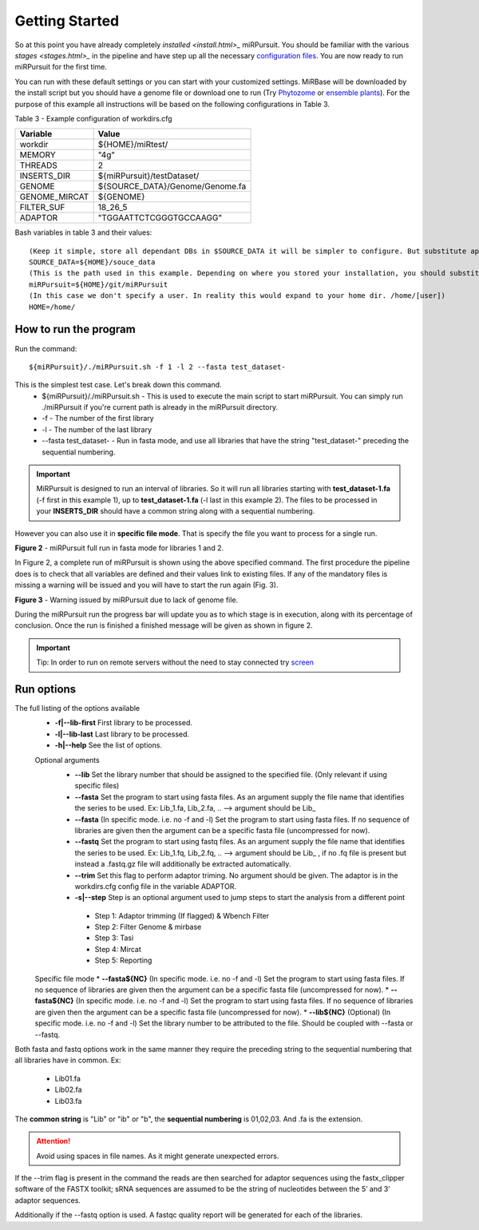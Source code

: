 ===============
Getting Started
===============

So at this point you have already completely `installed <install.html>_` miRPursuit. You should be familiar with the various `stages <stages.html>_` in the pipeline and have step up all the necessary `configuration files <config.html>`_. You are now ready to run miRPursuit for the first time.

You can run with these default settings or you can start with your customized settings. MiRBase will be downloaded by the install script but you should have a genome file or download one to run (Try `Phytozome <https://phytozome.jgi.doe.gov/pz/portal.html>`_ or `ensemble plants <http://plants.ensembl.org/index.html>`_).
For the purpose of this example all instructions will be based on the following configurations in Table 3.

_`Table 3` - Example configuration of workdirs.cfg

+---------------+-----------------------------------------------------+
| Variable      | Value                                               |
+===============+=====================================================+
| workdir       | ${HOME}/miRtest/                                    |
+---------------+-----------------------------------------------------+
| MEMORY        | "4g"                                                |
+---------------+-----------------------------------------------------+
| THREADS       | 2                                                   |
+---------------+-----------------------------------------------------+
| INSERTS_DIR   | ${miRPursuit}/testDataset/                          |
+---------------+-----------------------------------------------------+
| GENOME        | ${SOURCE_DATA}/Genome/Genome.fa                     |
+---------------+-----------------------------------------------------+
| GENOME_MIRCAT | ${GENOME}                                           |
+---------------+-----------------------------------------------------+
| FILTER_SUF    | 18_26_5                                             |
+---------------+-----------------------------------------------------+
| ADAPTOR       | "TGGAATTCTCGGGTGCCAAGG"                             |
+---------------+-----------------------------------------------------+

_`Bash variables` in table 3 and their values::

    (Keep it simple, store all dependant DBs in $SOURCE_DATA it will be simpler to configure. But substitute appropriately.)     
    SOURCE_DATA=${HOME}/souce_data 
    (This is the path used in this example. Depending on where you stored your installation, you should substitute appropriately.)
    miRPursuit=${HOME}/git/miRPursuit 
    (In this case we don't specify a user. In reality this would expand to your home dir. /home/[user])
    HOME=/home/  

How to run the program
======================

Run the command::
	
    ${miRPursuit}/./miRPursuit.sh -f 1 -l 2 --fasta test_dataset-

This is the simplest test case. Let's break down this command.
 * ${miRPursuit}/./miRPursuit.sh - This is used to execute the main script to start miRPursuit. You can simply run ./miRPursuit if you're current path is already in the miRPursuit directory.
 * -f - The number of the first library
 * -l - The number of the last library
 * --fasta test_dataset- - Run in fasta mode, and use all libraries that have the string "test_dataset-" preceding the sequential numbering.

.. Important:: MiRPursuit is designed to run an interval of libraries. So it will run all libraries starting with **test_dataset-1.fa** (-f first in this example 1), up to **test_dataset-1.fa** (-l last in this example 2). The files to be processed in your **INSERTS_DIR** should have a common string along with a sequential numbering.
However you can also use it in **specific file mode**. That is specify the file you want to process for a single run. 


.. image:: https://raw.githubusercontent.com/forestbiotech-lab/sRNA-workflow/master/images/MiRPursuit-full-run.png
	:alt: miRPursuit full run

**Figure 2** - miRPursuit full run in fasta mode for libraries 1 and 2.

In Figure 2, a complete run of miRPursuit is shown using the above specified command. The first procedure the pipeline does is to check that all variables are defined and their values link to existing files. If any of the mandatory files is missing a warning will be issued and you will have to start the run again (Fig. 3).

.. image:: https://raw.githubusercontent.com/forestbiotech-lab/sRNA-workflow/master/images/Warning-nogenome.png
	:alt: miRPursuit full run

**Figure 3** - Warning issued by miRPursuit due to lack of genome file.

During the miRPursuit run the progress bar will update you as to which stage is in execution, along with its percentage of conclusion.
Once the run is finished a finished message will be given as shown in figure 2.

.. important:: Tip: In order to run on remote servers without the need to stay connected try `screen <https://www.gnu.org/software/screen/>`_ 


Run options
===========

The full listing of the options available 
 *  **-f|--lib-first** First library to be processed.
 *  **-l|--lib-last** Last library to be processed.
 *  **-h|--help** See the list of options.

 Optional arguments
  * **--lib** Set the library number that should be assigned to the specified file. (Only relevant if using specific files)
  * **--fasta** Set the program to start using fasta files. As an argument supply the file name that identifies the series to be used. Ex: Lib_1.fa, Lib_2.fa, .. --> argument should be Lib_
  * **--fasta** (In specific mode. i.e. no -f and -l) Set the program to start using fasta files. If no sequence of libraries are given then the argument can be a specific fasta file (uncompressed for now). 
  * **--fastq** Set the program to start using fastq files. As an argument supply the file name that identifies the series to be used. Ex: Lib_1.fq, Lib_2.fq, .. --> argument should be Lib_ , if no .fq file is present but instead a .fastq.gz file will additionally be extracted automatically.
  * **--trim** Set this flag to perform adaptor triming. No argument should be given. The adaptor is in the workdirs.cfg config file in the variable ADAPTOR.
  * **-s|--step** Step is an optional argument used to jump steps to start the analysis from a different point
    
   * Step 1: Adaptor trimming (If flagged) & Wbench Filter
   * Step 2: Filter Genome & mirbase
   * Step 3: Tasi
   * Step 4: Mircat
   * Step 5: Reporting    
 
 Specific file mode
 * **--fasta${NC}** (In specific mode. i.e. no -f and -l) Set the program to start using fasta files. If no sequence of libraries are given then the argument can be a specific fasta file (uncompressed for now).
 * **--fasta${NC}** (In specific mode. i.e. no -f and -l) Set the program to start using fasta files. If no sequence of libraries are given then the argument can be a specific fasta file (uncompressed for now).
 * **--lib${NC}** (Optional) (In specific mode. i.e. no -f and -l) Set the library number to be attributed to the file. Should be coupled with --fasta or --fastq.

Both fasta and fastq options work in the same manner they require the preceding string to the sequential numbering that all libraries have in common. 
Ex:

   * Lib01.fa
   * Lib02.fa
   * Lib03.fa

The **common string** is "Lib" or "ib" or "b", the **sequential numbering** is 01,02,03. And .fa is the extension.  

.. attention:: Avoid using spaces in file names. As it might generate unexpected errors.

If the --trim flag is present in the command the reads are then searched for adaptor sequences using the fastx_clipper software of the FASTX toolkit; sRNA sequences are assumed to be the string of nucleotides between the 5’ and 3’ adaptor sequences.

Additionally if the --fastq option is used. A fastqc quality report will be generated for each of the libraries.   

